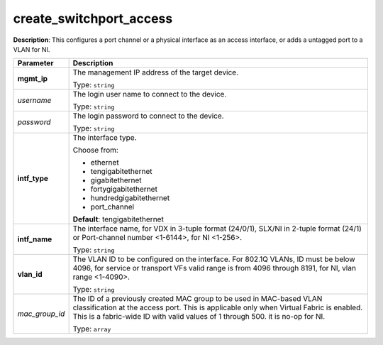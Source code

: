 .. NOTE: This file has been generated automatically, don't manually edit it

create_switchport_access
~~~~~~~~~~~~~~~~~~~~~~~~

**Description**: This configures a port channel or a physical interface as an access interface, or adds a untagged port to a VLAN for NI. 

.. table::

   ================================  ======================================================================
   Parameter                         Description
   ================================  ======================================================================
   **mgmt_ip**                       The management IP address of the target device.

                                     Type: ``string``
   *username*                        The login user name to connect to the device.

                                     Type: ``string``
   *password*                        The login password to connect to the device.

                                     Type: ``string``
   **intf_type**                     The interface type.

                                     Choose from:

                                     - ethernet
                                     - tengigabitethernet
                                     - gigabitethernet
                                     - fortygigabitethernet
                                     - hundredgigabitethernet
                                     - port_channel

                                     **Default**: tengigabitethernet
   **intf_name**                     The interface name, for VDX in 3-tuple format (24/0/1), SLX/NI in 2-tuple format (24/1) or Port-channel number <1-6144>, for NI <1-256>.

                                     Type: ``string``
   **vlan_id**                       The VLAN ID to be configured on the interface. For 802.1Q VLANs, ID must be below 4096, for service or transport VFs valid range is from 4096 through 8191, for NI, vlan range <1-4090>.

                                     Type: ``string``
   *mac_group_id*                    The ID of a previously created MAC group to be used in MAC-based VLAN classification at the access port. This is applicable only when Virtual Fabric is enabled.  This is a fabric-wide ID with valid values of 1 through 500. it is no-op for NI.

                                     Type: ``array``
   ================================  ======================================================================

